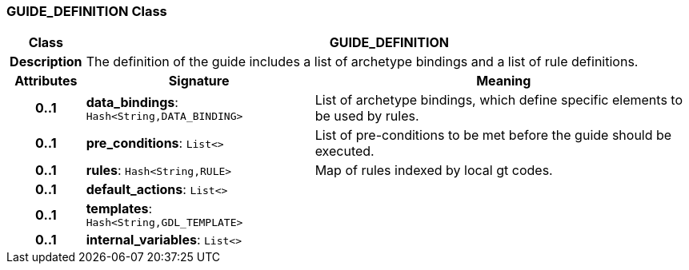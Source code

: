 === GUIDE_DEFINITION Class

[cols="^1,3,5"]
|===
h|*Class*
2+^h|*GUIDE_DEFINITION*

h|*Description*
2+a|The definition of the guide includes a list of archetype bindings and a list of rule definitions.

h|*Attributes*
^h|*Signature*
^h|*Meaning*

h|*0..1*
|*data_bindings*: `Hash<String,DATA_BINDING>`
a|List of archetype bindings, which define specific elements to be used by rules.

h|*0..1*
|*pre_conditions*: `List<>`
a|List of pre-conditions to be met before the guide should be executed.

h|*0..1*
|*rules*: `Hash<String,RULE>`
a|Map of rules indexed by local gt codes.

h|*0..1*
|*default_actions*: `List<>`
a|

h|*0..1*
|*templates*: `Hash<String,GDL_TEMPLATE>`
a|

h|*0..1*
|*internal_variables*: `List<>`
a|
|===
